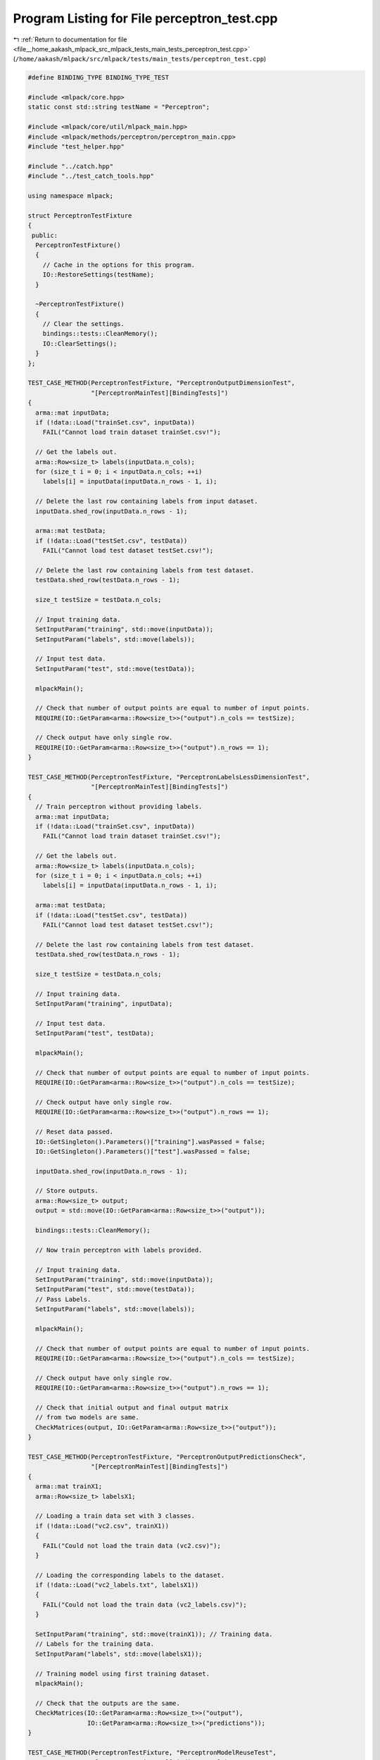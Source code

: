 
.. _program_listing_file__home_aakash_mlpack_src_mlpack_tests_main_tests_perceptron_test.cpp:

Program Listing for File perceptron_test.cpp
============================================

|exhale_lsh| :ref:`Return to documentation for file <file__home_aakash_mlpack_src_mlpack_tests_main_tests_perceptron_test.cpp>` (``/home/aakash/mlpack/src/mlpack/tests/main_tests/perceptron_test.cpp``)

.. |exhale_lsh| unicode:: U+021B0 .. UPWARDS ARROW WITH TIP LEFTWARDS

.. code-block:: cpp

   
   #define BINDING_TYPE BINDING_TYPE_TEST
   
   #include <mlpack/core.hpp>
   static const std::string testName = "Perceptron";
   
   #include <mlpack/core/util/mlpack_main.hpp>
   #include <mlpack/methods/perceptron/perceptron_main.cpp>
   #include "test_helper.hpp"
   
   #include "../catch.hpp"
   #include "../test_catch_tools.hpp"
   
   using namespace mlpack;
   
   struct PerceptronTestFixture
   {
    public:
     PerceptronTestFixture()
     {
       // Cache in the options for this program.
       IO::RestoreSettings(testName);
     }
   
     ~PerceptronTestFixture()
     {
       // Clear the settings.
       bindings::tests::CleanMemory();
       IO::ClearSettings();
     }
   };
   
   TEST_CASE_METHOD(PerceptronTestFixture, "PerceptronOutputDimensionTest",
                    "[PerceptronMainTest][BindingTests]")
   {
     arma::mat inputData;
     if (!data::Load("trainSet.csv", inputData))
       FAIL("Cannot load train dataset trainSet.csv!");
   
     // Get the labels out.
     arma::Row<size_t> labels(inputData.n_cols);
     for (size_t i = 0; i < inputData.n_cols; ++i)
       labels[i] = inputData(inputData.n_rows - 1, i);
   
     // Delete the last row containing labels from input dataset.
     inputData.shed_row(inputData.n_rows - 1);
   
     arma::mat testData;
     if (!data::Load("testSet.csv", testData))
       FAIL("Cannot load test dataset testSet.csv!");
   
     // Delete the last row containing labels from test dataset.
     testData.shed_row(testData.n_rows - 1);
   
     size_t testSize = testData.n_cols;
   
     // Input training data.
     SetInputParam("training", std::move(inputData));
     SetInputParam("labels", std::move(labels));
   
     // Input test data.
     SetInputParam("test", std::move(testData));
   
     mlpackMain();
   
     // Check that number of output points are equal to number of input points.
     REQUIRE(IO::GetParam<arma::Row<size_t>>("output").n_cols == testSize);
   
     // Check output have only single row.
     REQUIRE(IO::GetParam<arma::Row<size_t>>("output").n_rows == 1);
   }
   
   TEST_CASE_METHOD(PerceptronTestFixture, "PerceptronLabelsLessDimensionTest",
                    "[PerceptronMainTest][BindingTests]")
   {
     // Train perceptron without providing labels.
     arma::mat inputData;
     if (!data::Load("trainSet.csv", inputData))
       FAIL("Cannot load train dataset trainSet.csv!");
   
     // Get the labels out.
     arma::Row<size_t> labels(inputData.n_cols);
     for (size_t i = 0; i < inputData.n_cols; ++i)
       labels[i] = inputData(inputData.n_rows - 1, i);
   
     arma::mat testData;
     if (!data::Load("testSet.csv", testData))
       FAIL("Cannot load test dataset testSet.csv!");
   
     // Delete the last row containing labels from test dataset.
     testData.shed_row(testData.n_rows - 1);
   
     size_t testSize = testData.n_cols;
   
     // Input training data.
     SetInputParam("training", inputData);
   
     // Input test data.
     SetInputParam("test", testData);
   
     mlpackMain();
   
     // Check that number of output points are equal to number of input points.
     REQUIRE(IO::GetParam<arma::Row<size_t>>("output").n_cols == testSize);
   
     // Check output have only single row.
     REQUIRE(IO::GetParam<arma::Row<size_t>>("output").n_rows == 1);
   
     // Reset data passed.
     IO::GetSingleton().Parameters()["training"].wasPassed = false;
     IO::GetSingleton().Parameters()["test"].wasPassed = false;
   
     inputData.shed_row(inputData.n_rows - 1);
   
     // Store outputs.
     arma::Row<size_t> output;
     output = std::move(IO::GetParam<arma::Row<size_t>>("output"));
   
     bindings::tests::CleanMemory();
   
     // Now train perceptron with labels provided.
   
     // Input training data.
     SetInputParam("training", std::move(inputData));
     SetInputParam("test", std::move(testData));
     // Pass Labels.
     SetInputParam("labels", std::move(labels));
   
     mlpackMain();
   
     // Check that number of output points are equal to number of input points.
     REQUIRE(IO::GetParam<arma::Row<size_t>>("output").n_cols == testSize);
   
     // Check output have only single row.
     REQUIRE(IO::GetParam<arma::Row<size_t>>("output").n_rows == 1);
   
     // Check that initial output and final output matrix
     // from two models are same.
     CheckMatrices(output, IO::GetParam<arma::Row<size_t>>("output"));
   }
   
   TEST_CASE_METHOD(PerceptronTestFixture, "PerceptronOutputPredictionsCheck",
                    "[PerceptronMainTest][BindingTests]")
   {
     arma::mat trainX1;
     arma::Row<size_t> labelsX1;
   
     // Loading a train data set with 3 classes.
     if (!data::Load("vc2.csv", trainX1))
     {
       FAIL("Could not load the train data (vc2.csv)");
     }
   
     // Loading the corresponding labels to the dataset.
     if (!data::Load("vc2_labels.txt", labelsX1))
     {
       FAIL("Could not load the train data (vc2_labels.csv)");
     }
   
     SetInputParam("training", std::move(trainX1)); // Training data.
     // Labels for the training data.
     SetInputParam("labels", std::move(labelsX1));
   
     // Training model using first training dataset.
     mlpackMain();
   
     // Check that the outputs are the same.
     CheckMatrices(IO::GetParam<arma::Row<size_t>>("output"),
                   IO::GetParam<arma::Row<size_t>>("predictions"));
   }
   
   TEST_CASE_METHOD(PerceptronTestFixture, "PerceptronModelReuseTest",
                    "[PerceptronMainTest][BindingTests]")
   {
     arma::mat inputData;
     if (!data::Load("trainSet.csv", inputData))
       FAIL("Cannot load train dataset trainSet.csv!");
   
     arma::mat testData;
     if (!data::Load("testSet.csv", testData))
       FAIL("Cannot load test dataset testSet.csv!");
   
     // Delete the last row containing labels from test dataset.
     testData.shed_row(testData.n_rows - 1);
   
     size_t testSize = testData.n_cols;
   
     // Input training data.
     SetInputParam("training", std::move(inputData));
   
     // Input test data.
     SetInputParam("test", testData);
   
     mlpackMain();
   
     arma::Row<size_t> output;
     output = std::move(IO::GetParam<arma::Row<size_t>>("output"));
   
     // Reset passed parameters.
     IO::GetSingleton().Parameters()["training"].wasPassed = false;
     IO::GetSingleton().Parameters()["test"].wasPassed = false;
   
     // Input trained model.
     SetInputParam("test", std::move(testData));
     SetInputParam("input_model",
                   IO::GetParam<PerceptronModel*>("output_model"));
   
     mlpackMain();
   
     // Check that number of output points are equal to number of input points.
     REQUIRE(IO::GetParam<arma::Row<size_t>>("output").n_cols == testSize);
   
     // Check output have only single row.
     REQUIRE(IO::GetParam<arma::Row<size_t>>("output").n_rows == 1);
   
     // Check that initial output and final output matrix
     // using saved model are same.
     CheckMatrices(output, IO::GetParam<arma::Row<size_t>>("output"));
   }
   
   TEST_CASE_METHOD(PerceptronTestFixture, "PerceptronMaxItrTest",
                    "[PerceptronMainTest][BindingTests]")
   {
     arma::mat inputData;
     if (!data::Load("trainSet.csv", inputData))
       FAIL("Cannot load train dataset trainSet.csv!");
   
     // Input training data.
     SetInputParam("training", std::move(inputData));
     SetInputParam("max_iterations", (int) -1);
   
     Log::Fatal.ignoreInput = true;
     REQUIRE_THROWS_AS(mlpackMain(), std::runtime_error);
     Log::Fatal.ignoreInput = false;
   }
   
   TEST_CASE_METHOD(PerceptronTestFixture, "PerceptronReTrainWithWrongClasses",
                    "[PerceptronMainTest][BindingTests]")
   {
     arma::mat trainX1;
     arma::Row<size_t> labelsX1;
   
     // Loading a train data set with 3 classes.
     if (!data::Load("vc2.csv", trainX1))
     {
       FAIL("Could not load the train data (vc2.csv)");
     }
   
     // Loading the corresponding labels to the dataset.
     if (!data::Load("vc2_labels.txt", labelsX1))
     {
       FAIL("Could not load the train data (vc2_labels.csv)");
     }
   
     SetInputParam("training", std::move(trainX1)); // Training data.
     // Labels for the training data.
     SetInputParam("labels", std::move(labelsX1));
   
     // Training model using first training dataset.
     mlpackMain();
   
     // Get the output model obtained after training.
     PerceptronModel* model =
         IO::GetParam<PerceptronModel*>("output_model");
   
     // Reset the data passed.
     IO::GetSingleton().Parameters()["training"].wasPassed = false;
     IO::GetSingleton().Parameters()["labels"].wasPassed = false;
   
     // Creating training data with five classes.
     constexpr int D = 3;
     constexpr int N = 10;
     arma::mat trainX2 = arma::randu<arma::mat>(D, N);
     arma::Row<size_t> labelsX2;
   
     // 10 responses.
     labelsX2 = { 0, 1, 4, 1, 2, 1, 0, 3, 3, 0 };
   
     // Last column of trainX2 contains the class labels.
     SetInputParam("training", std::move(trainX2));
     SetInputParam("input_model", model);
   
     // Re-training an existing model of 3 classes
     // with training data of 5 classes. It should give runtime error.
     Log::Fatal.ignoreInput = true;
     REQUIRE_THROWS_AS(mlpackMain(), std::runtime_error);
     Log::Fatal.ignoreInput = false;
   }
   
   TEST_CASE_METHOD(PerceptronTestFixture, "PerceptronWrongDimOfTestData",
                    "[PerceptronMainTest][BindingTests]")
   {
     constexpr int N = 10;
     constexpr int D = 4;
     constexpr int M = 20;
   
     arma::mat trainX = arma::randu<arma::mat>(D, N);
     arma::Row<size_t> trainY;
   
     // 10 responses.
     trainY = { 0 , 1, 0, 1, 1, 1, 0, 1, 0, 0 };
   
     // Test data with wrong dimensionality.
     arma::mat testX = arma::randu<arma::mat>(D-3, M);
   
     SetInputParam("training", std::move(trainX));
     SetInputParam("labels", std::move(trainY));
     SetInputParam("test", std::move(testX));
   
     // Test data set with wrong dimensionality. It should give runtime error.
     Log::Fatal.ignoreInput = true;
     REQUIRE_THROWS_AS(mlpackMain(), std::runtime_error);
     Log::Fatal.ignoreInput = false;
   }
   
   TEST_CASE_METHOD(PerceptronTestFixture, "PerceptronWrongResponseSizeTest",
                    "[PerceptronMainTest][BindingTests]")
   {
     constexpr int D = 2;
     constexpr int N = 10;
   
     arma::mat trainX = arma::randu<arma::mat>(D, N);
     arma::Row<size_t> trainY; // Response vector with wrong size.
   
     // 8 responses.
     trainY = { 0, 0, 1, 0, 1, 1, 1, 0 };
   
     SetInputParam("training", std::move(trainX));
     SetInputParam("labels", std::move(trainY));
   
     // Labels for training data have wrong size. It should give runtime error.
     Log::Fatal.ignoreInput = true;
     REQUIRE_THROWS_AS(mlpackMain(), std::runtime_error);
     Log::Fatal.ignoreInput = false;
   }
   
   TEST_CASE_METHOD(PerceptronTestFixture, "PerceptronNoResponsesTest",
                    "[PerceptronMainTest][BindingTests]")
   {
     constexpr int N = 10;
     constexpr int D = 1;
   
     arma::mat trainX = arma::randu<arma::mat>(D, N);
     SetInputParam("training", std::move(trainX));
   
     // No labels for training data. It should give runtime error.
     Log::Fatal.ignoreInput = true;
     REQUIRE_THROWS_AS(mlpackMain(), std::runtime_error);
     Log::Fatal.ignoreInput = false;
   }
   
   TEST_CASE_METHOD(PerceptronTestFixture, "PerceptronNoTrainingDataTest",
                    "[PerceptronMainTest][BindingTests]")
   {
     arma::Row<size_t> trainY;
     trainY = { 1, 1, 0, 1, 0, 0 };
   
     SetInputParam("labels", std::move(trainY));
   
     // No training data. It should give runtime error.
     Log::Fatal.ignoreInput = true;
     REQUIRE_THROWS_AS(mlpackMain(), std::runtime_error);
     Log::Fatal.ignoreInput = false;
   }
   
   TEST_CASE_METHOD(PerceptronTestFixture, "PerceptronWrongDimOfTestData2",
                    "[PerceptronMainTest][BindingTests]")
   {
     constexpr int N = 10;
     constexpr int D = 3;
     constexpr int M = 15;
   
     arma::mat trainX = arma::randu<arma::mat>(D, N);
     arma::Row<size_t> trainY;
   
     // 10 responses.
     trainY = { 0, 1, 0, 1, 1, 1, 0, 1, 0, 0 };
   
     SetInputParam("training", std::move(trainX));
     SetInputParam("labels", std::move(trainY));
   
     // Training the model.
     mlpackMain();
   
     // Get the output model obtained after the training.
     PerceptronModel* model =
         IO::GetParam<PerceptronModel*>("output_model");
   
     // Reset the data passed.
     IO::GetSingleton().Parameters()["training"].wasPassed = false;
     IO::GetSingleton().Parameters()["labels"].wasPassed = false;
   
     // Test data with Wrong dimensionality.
     arma::mat testX = arma::randu<arma::mat>(D - 1, M);
     SetInputParam("input_model", model);
     SetInputParam("test", std::move(testX));
   
     // Wrong dimensionality of test data. It should give runtime error.
     Log::Fatal.ignoreInput = true;
     REQUIRE_THROWS_AS(mlpackMain(), std::runtime_error);
     Log::Fatal.ignoreInput = false;
   }
